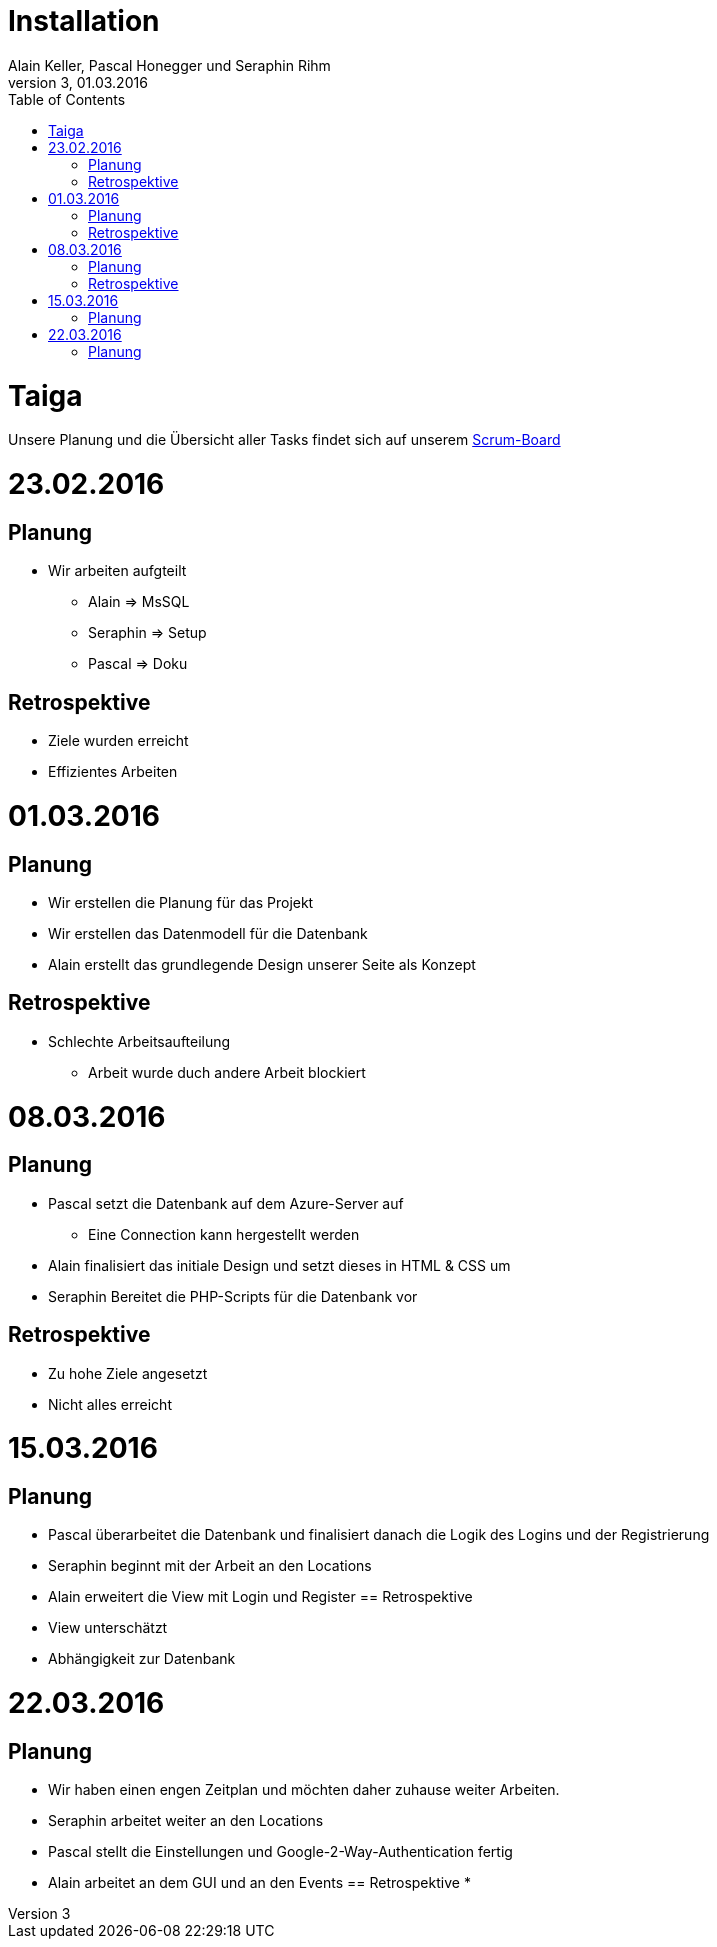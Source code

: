 Installation
============
Alain Keller, Pascal Honegger und Seraphin Rihm
Version 3, 01.03.2016
:toc:

= Taiga
Unsere Planung und die Übersicht aller Tasks findet sich auf unserem link:https://tree.taiga.io/project/pascalhonegger-m151[Scrum-Board]

= 23.02.2016
== Planung
* Wir arbeiten aufgteilt
** Alain => MsSQL
** Seraphin => Setup
** Pascal => Doku

== Retrospektive
* Ziele wurden erreicht
* Effizientes Arbeiten

= 01.03.2016
== Planung
* Wir erstellen die Planung für das Projekt
* Wir erstellen das Datenmodell für die Datenbank
* Alain erstellt das grundlegende Design unserer Seite als Konzept

== Retrospektive
* Schlechte Arbeitsaufteilung
** Arbeit wurde duch andere Arbeit blockiert

= 08.03.2016
== Planung
* Pascal setzt die Datenbank auf dem Azure-Server auf
** Eine Connection kann hergestellt werden
* Alain finalisiert das initiale Design und setzt dieses in HTML & CSS um
* Seraphin Bereitet die PHP-Scripts für die Datenbank vor

== Retrospektive
* Zu hohe Ziele angesetzt
* Nicht alles erreicht

= 15.03.2016
== Planung
* Pascal überarbeitet die Datenbank und finalisiert danach die Logik des Logins und der Registrierung
* Seraphin beginnt mit der Arbeit an den Locations
* Alain erweitert die View mit Login und Register
== Retrospektive
* View unterschätzt
* Abhängigkeit zur Datenbank

= 22.03.2016
== Planung
* Wir haben einen engen Zeitplan und möchten daher zuhause weiter Arbeiten.
* Seraphin arbeitet weiter an den Locations
* Pascal stellt die Einstellungen und Google-2-Way-Authentication fertig
* Alain arbeitet an dem GUI und an den Events
== Retrospektive
*